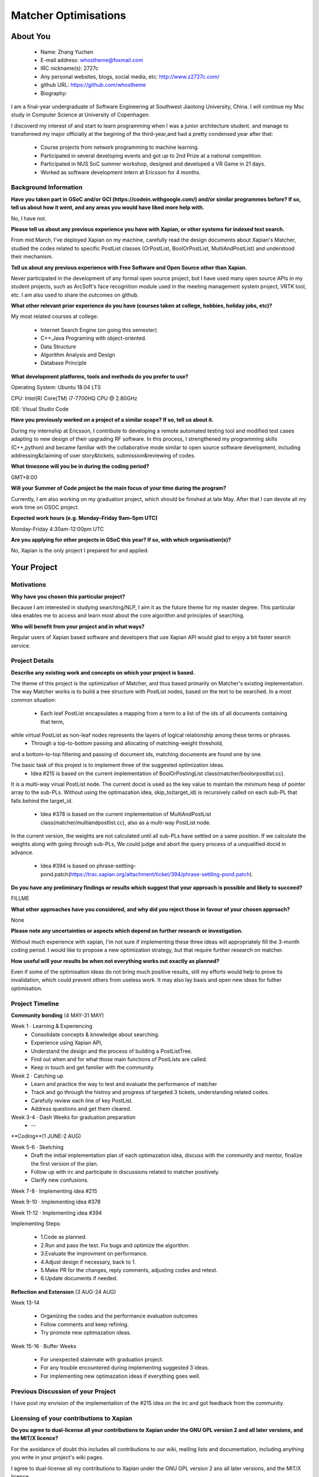 .. This document is written in reStructuredText, a simple and unobstrusive
.. markup language.  For an introduction to reStructuredText see:
.. 
.. https://www.sphinx-doc.org/en/master/usage/restructuredtext/basics.html
.. 
.. Lines like this which start with `.. ` are comments which won't appear
.. in the generated output.
.. 
.. To apply for a GSoC project with Xapian, please fill in the template below.
.. Placeholder text for where you're expected to write something says "FILLME"
.. - search for this in the generated PDF to check you haven't missed anything.
.. 
.. See our GSoC Project Ideas List for some suggested project ideas:
.. https://trac.xapian.org/wiki/GSoCProjectIdeas
..
.. You are also most welcome to propose a project based on your own ideas.
.. 
.. From experience the best proposals are ones that are discussed with us and
.. improved in response to feedback.  You can share draft applications with
.. us by forking the git repository containing this file, filling in where
.. it says "FILLME", committing your changes and pushing them to your fork,
.. then opening a pull request to request us to review your draft proposal.
.. Please pick a useful title for the pull request - "My application" may
.. be meaningful to you, but isn't helpful to those reviewing.  Using the
.. title of the project is a good choice.  You can open a pull request even
.. before applications officially open.
.. 
.. IMPORTANT: Your application is only valid is you upload a PDF of your
.. proposal to the GSoC website at https://summerofcode.withgoogle.com/ - you
.. can generate a PDF of this proposal using "make pdf".  You can update the
.. "final" PDF proposal as many times as you want right up to the deadline by
.. just uploading a new file, so don't leave it until the last minute to upload
.. a version.  The deadline is strictly enforced by Google, with no exceptions
.. no matter how creative your excuse.
.. 
.. If there is additional information which we haven't explicitly asked for
.. which you think is relevant, feel free to include it. For instance, since
.. work on Xapian often draws on academic research, it's important to cite
.. suitable references both to support any position you take (such as
.. 'algorithm X is considered to perform better than algorithm Y') and to show
.. which ideas underpin your project, and how you've had to develop them
.. further to make them practical for Xapian.
..
.. For academic research, it's helpful to include a URL if the paper is
.. freely available online (via an author's website or preprint server,
.. for instance). Not all Xapian contributors have free access to academic
.. publishers. You should still provide all the normal information used
.. when citing academic papers.
.. 
.. You're welcome to include diagrams or other images if you think they're
.. helpful - for how to do this see:
.. https://www.sphinx-doc.org/en/master/usage/restructuredtext/basics.html#images
.. 
.. Please take care to address all relevant questions - attention to detail
.. is important when working with computers!
.. 
.. If you have any questions, feel free to come and chat with us on IRC, or
.. send a mail to the mailing lists.  To answer a very common question, it's
.. the mentors who between them decide which proposals to accept - Google just
.. tell us HOW MANY we can accept (and they tell us that AFTER student
.. applications close).
.. 
.. Here are some useful resources if you want some tips on putting together a
.. good application:
.. 
.. "Writing a Proposal" from the GSoC Student Guide:
.. https://google.github.io/gsocguides/student/writing-a-proposal
.. 
.. "How to write a kick-ass proposal for Google Summer of Code":
.. https://teom.wordpress.com/2012/03/01/how-to-write-a-kick-ass-proposal-for-google-summer-of-code/

======================================
Matcher Optimisations
======================================

About You
=========

 * Name: Zhang Yuchen

 * E-mail address: whostheme@foxmail.com

 * IRC nickname(s): 2727c

 * Any personal websites, blogs, social media, etc: http://www.z2727c.com/

 * github URL: https://github.com/whostheme

 * Biography:

I am a final-year undergraduate of Software Engineering at Southwest Jiaotong University, China.
I will continue my Msc study in Computer Science at University of Copenhagen.

I discoverd my interest of and start to learn programming when I was a junior architecture student.
and manage to transformed my major officially at the begining of the third-year,and had a pretty
condensed year after that:

 - Course projects from network programming to machine learning.
 - Participated in several developing events and got up to 2nd Prize at a national competition.
 - Participated in NUS SoC summer workshop, designed and developed a VR Game in 21 days. 
 - Worked as software development intern at Ericsson for 4 months. 


Background Information
----------------------

.. The answers to these questions help us understand you better, so that we can
.. help ensure you have an appropriately scoped project and match you up with a
.. suitable mentor or mentors.  So please be honest - it's OK if you don't have
.. much experience, but it's a problem if we aren't aware of that and propose
.. an overly ambitious project.

**Have you taken part in GSoC and/or GCI (https://codein.withgoogle.com/) and/or
similar programmes before?  If so, tell us about how it went, and any areas you
would have liked more help with.**

No, I have not. 

**Please tell us about any previous experience you have with Xapian, or other
systems for indexed text search.**

From mid March, I've deployed Xapian on my machine, carefully read the design documents
about Xapian's Matcher, studied the codes related to specific PostList classes (OrPostList,
BoolOrPostList, MultiAndPostList) and understood their mechanism.

**Tell us about any previous experience with Free Software and Open Source
other than Xapian.**

Never participated in the development of any formal open source project,
but I have used many open source APIs in my student projects, such as ArcSoft's 
face recognition module used in the meeting management system project, VRTK tool, etc.
I am also used to share the outcomes on github.

**What other relevant prior experience do you have (courses taken at college,
hobbies, holiday jobs, etc)?**

My most related courses at college:

 - Internet Search Engine (on going this semester)
 - C++,Java Programing with object-oriented.
 - Data Structure
 - Algorithm Analysis and Design
 - Database Principle

**What development platforms, tools and methods do you prefer to use?**

Operating System: Ubuntu 18.04 LTS

CPU: Intel(R) Core(TM) i7-7700HQ CPU @ 2.80GHz

IDE: Visual Studio Code

**Have you previously worked on a project of a similar scope?  If so, tell us
about it.**

During my internship at Ericsson, I contribute to developing a remote automated testing tool
and modified test cases adapting to new design of their upgrading RF software.
In this process, I strengthened my programming skills (C++,python) and became 
familiar with the collaborative mode similar to open source software development,
including addressing&claiming of user story&tickets, submission&reviewing of codes.

**What timezone will you be in during the coding period?**

.. Please give at least the offset from GMT, but ideally also the timezone
.. name so we aren't surprised by any differences around daylight savings
.. time, which don't all line up in different parts of the world.

GMT+8:00

**Will your Summer of Code project be the main focus of your time during the
program?**

.. It need not be a problem to have other commitments during Summer of Code,
.. but if we don't know about them in advance we can't make sure you have
.. the support you need.

Currently, I am also working on my graduation project, which should be finished at late May.
After that I can devote all my work time on GSOC project.

**Expected work hours (e.g. Monday–Friday 9am–5pm UTC)**

.. A common mistake is to think you can work a huge number of hours per week
.. for the entire duration of Summer of Code. If you try, you run the risk of
.. making yourself exhausted or ill, which may mean you are unable to keep
.. working right the way through. It's important to take good care of
.. yourself. Make sure you leave adequate time for other commitments, as well
.. as for eating, exercising, sleeping and socialising. Summer of Code
.. doesn't have to take over your life; it's better to think of it as you
.. would a job, leaving time to do other things.
..
.. If you have commitments for particular periods of Summer of Code, such as
.. exams or personal or family events, then please note in your timeline
.. (further down) when you'll be unable to work on your project. Providing
.. these are few, it is usually possible to get enough done across Summer of
.. Code to make for a worthwhile project.

Monday-Friday 4:30am-12:00pm UTC

**Are you applying for other projects in GSoC this year?  If so, with which
organisation(s)?**

.. We understand students sometimes want to apply to more than one org and
.. we don't have a problem with that, but it's helpful if we're aware of it
.. so that we know how many backup choices we might need.

No, Xapian is the only project I prepared for and applied.

Your Project
============

Motivations
-----------

**Why have you chosen this particular project?**

Because I am interested in studying searching/NLP, I aim it as the future theme 
for my master degree. This particular idea enables me to access and learn most
about the core algorithm and principles of searching.


**Who will benefit from your project and in what ways?**

.. For example, think about the likely user-base, what they currently have to
.. do and how your project will improve things for them.

Regular users of Xapian based software and developers that use Xapian API would
glad to enjoy a bit faster search service.

Project Details
---------------

.. Please go into plenty of detail in this section.

**Describe any existing work and concepts on which your project is based.**

The theme of this project is the optimization of Matcher, and thus based primarily
on Matcher's existing implementation. The way Matcher works is to build a tree structure
with PostList nodes, based on the text to be searched.
In a most common situation:
 - Each leaf PostList encapsulates a mapping from a term to a list of the ids of all documents containing that term,
while virtual PostList as non-leaf nodes represents the layers of logical relationship among these terms or phrases.
 - Through a top-to-bottom passing and allocating of matching-weight threshold,
and a bottom-to-top filtering and passing of document ids,
matching documents are found one by one.

The basic task of this projest is to implement three of the suggested optimization ideas.
 - Idea #215 is based on the current implementation of  BoolOrPostingList class(matcher/boolorpostlist.cc).
It is a multi-way virual PostList node. The current docid is used as the key value to maintain the minimum heap of pointer array to the sub-PLs.
Without using the optimazation idea, skip_to(target_id) is recursively called on each sub-PL that falls behind the target_id.
 - Idea #378 is based on the current implementation of  MultiAndPostList class(matcher/multiandpostlist.cc), also as a multi-way PostList node.
In the current version, the weights are not calculated until all sub-PLs have settled on a same position. If we calculate the weights along with
going through sub-PLs, We could judge and abort the query process of a unqualified docid in advance.
 - Idea #394 is based on phrase-settling-pond.patch(https://trac.xapian.org/attachment/ticket/394/phrase-settling-pond.patch).


**Do you have any preliminary findings or results which suggest that your
approach is possible and likely to succeed?**

FILLME

**What other approaches have you considered, and why did you reject those in
favour of your chosen approach?**

None

**Please note any uncertainties or aspects which depend on further research or
investigation.**

Without much experience with xapian, I'm not sure if implementing these three ideas will 
appropriately fill the 3-month coding period. I would like to propose a new optimization 
strategy, but that require further research on matcher.

**How useful will your results be when not everything works out exactly as
planned?**

Even if some of the optimisation ideas do not bring much positive results, still my
efforts would help to prove its invalidation, which could prevent others from useless work.
It may also lay basis and open new ideas for futher optimisation.

Project Timeline
----------------

.. We want you to think about the order you will work on your project, and
.. how long you think each part will take.  The parts should be AT MOST a
.. week long, or else you won't be able to realistically judge how long
.. they might take.  Even a week is too long really.  Try to break larger
.. tasks down into sub-tasks.
.. 
.. The timeline helps both you and us to know what you should do next, and how
.. on track you are.  Your plan certainly isn't set in stone - as you work on
.. your project, it may become clear that it is better to work on aspects in a
.. different order, or you may some things take longer than expected, and the
.. scope of the project may need to be adjusted.  If you think that's the
.. case during the project, it's better to talk to us about it sooner rather
.. than later.
.. 
.. You should strive to break your project down into a series of stages each of
.. which is in turn divided into the implementation, testing, and documenting of
.. a part of your project. What we're ideally looking for is for each stage to
.. be completed and merged in turn, so that it can be included in a future
.. release of Xapian. Even if you don't manage to achieve everything you
.. planned to, the stages you do complete are more likely to be useful if
.. you've structured your project that way. It also allows us to reliably
.. determine your progress, and should be more satisfying for you - you'll be
.. able to see that you've achieved something useful much sooner!
.. 
.. Look at the dates in the timeline:
.. https://summerofcode.withgoogle.com/how-it-works/
.. 
.. There are about 3 weeks of "community bonding" after accepted students are
.. announced.  During this time you should aim to complete any further research
.. or other issues which need to be done before you can start coding, and to
.. continue to get familiar with the code you'll be working on.  Your mentors
.. are there to help you with this.  We realise that many students have classes
.. and/or exams in this time, so we certainly aren't expecting full time work
.. on your project, but you should aim to complete preliminary work such that
.. you can actually start coding at the start of the coding period.
.. 
.. The coding period is broken into three blocks of about 4 weeks each, with
.. an evaluation after each block.  The evaluations are to help keep you on
.. track, and consist of brief evaluation forms sent to GSoC by both the
.. student and the mentor, and a chance to explicitly review how your project
.. is going with Xapian mentors.
.. 
.. If you will have other commitments during the project time (for example,
.. any university classes or exams, vacations, etc), make sure you include them
.. in your project timeline.


**Community bonding** (4 MAY-31 MAY)

Week 1 · Learning & Experiencing
 - Consolidate concepts & knowledge about searching.
 - Experience using Xapian API, 
 - Understand the design and the process of building a PostListTree.
 - Find out when and for what those main functions of PostLists are called.
 - Keep in touch and get familier with the community.

Week 2 · Catching up
 - Learn and practice the way to test and evaluate the performance of matcher
 - Track and go through the histroy and progress of targeted 3 tickets, understanding related codes.
 - Carefully review each line of key PostList.
 - Address questions and get them cleared.

Week 3-4 · Dash Weeks for graduation preparation
 - --

**Coding**(1 JUNE-2 AUG)

Week 5-6 · Sketching
 - Draft the initial implementation plan of each optimazation idea, discuss with the community and mentor, finalize the first version of the plan.
 - Follow up with irc and participate in discussions related to matcher positively.
 - Clarify new confusions.

Week 7-8 · Implementing idea #215

Week 9-10 · Implementing idea #378

Week 11-12 · Implementing idea #394

Implementing Steps:

 - 1.Code as planned.
 - 2.Run and pass the test. Fix bugs and optimize the algorithm.
 - 3.Evaluate the improvment on performance.
 - 4.Adjust design if necessary, back to 1.
 - 5.Make PR for the changes, reply comments, adjusting codes and retest.
 - 6.Update documents if needed.


**Reflection and Extension** (3 AUG-24 AUG)

Week 13-14

 - Organizing the codes and the performance evaluation outcomes
 - Follow comments and keep refining.
 - Try promote new optimazation ideas.

Week 15-16 · Buffer Weeks 

 - For unexpected stalemate with graduation project.
 - For any trouble encountered during implementing suggested 3 ideas.
 - For implementing new optimazation ideas if everything goes well.


Previous Discussion of your Project
-----------------------------------

.. If you have discussed your project on our mailing lists please provide a
.. link to the discussion in the list archives.  If you've discussed it on
.. IRC, please say so (and the IRC handle you used if not the one given
.. above).
..
.. One of the things we've discovered sets apart many of the best applications
.. is that the students in question have discussed the project with us before
.. submitting their proposal.

I have post my envision of the implementation of the #215 idea on the irc and got 
feedback from the community.

Licensing of your contributions to Xapian
-----------------------------------------

**Do you agree to dual-license all your contributions to Xapian under the GNU
GPL version 2 and all later versions, and the MIT/X licence?**

For the avoidance of doubt this includes all contributions to our wiki, mailing
lists and documentation, including anything you write in your project's wiki
pages.

.. For more details, including the rationale for this with respect to code,
.. please see the "License grant" section of our developer guide:
.. https://xapian-developer-guide.readthedocs.io/en/latest/contributing/contributing-changes.html#license-grant

I agree to dual-license all my contributions to Xapian under the GNU GPL version 2
ans all later versions, and the MIT/X licence.

Use of Existing Code
--------------------

**If you already know about existing code you plan to incorporate or libraries
you plan to use, please give details.**

.. Code reuse is often a desirable thing, but we need to have a clear
.. provenance for the code in our repository, and to ensure any dependencies
.. don't have conflicting licenses.  So if you plan to use or end up using code
.. which you didn't write yourself as part of the project, it is very important
.. to clearly identify that code (and keep existing licensing and copyright
.. details intact), and to check with the mentors that it is OK to use.

None